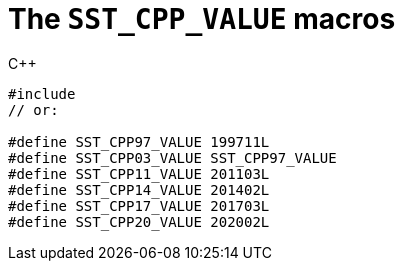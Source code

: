 //
// Copyright (C) 2012-2024 Stealth Software Technologies, Inc.
//
// Permission is hereby granted, free of charge, to any person
// obtaining a copy of this software and associated documentation
// files (the "Software"), to deal in the Software without
// restriction, including without limitation the rights to use,
// copy, modify, merge, publish, distribute, sublicense, and/or
// sell copies of the Software, and to permit persons to whom the
// Software is furnished to do so, subject to the following
// conditions:
//
// The above copyright notice and this permission notice (including
// the next paragraph) shall be included in all copies or
// substantial portions of the Software.
//
// THE SOFTWARE IS PROVIDED "AS IS", WITHOUT WARRANTY OF ANY KIND,
// EXPRESS OR IMPLIED, INCLUDING BUT NOT LIMITED TO THE WARRANTIES
// OF MERCHANTABILITY, FITNESS FOR A PARTICULAR PURPOSE AND
// NONINFRINGEMENT. IN NO EVENT SHALL THE AUTHORS OR COPYRIGHT
// HOLDERS BE LIABLE FOR ANY CLAIM, DAMAGES OR OTHER LIABILITY,
// WHETHER IN AN ACTION OF CONTRACT, TORT OR OTHERWISE, ARISING
// FROM, OUT OF OR IN CONNECTION WITH THE SOFTWARE OR THE USE OR
// OTHER DEALINGS IN THE SOFTWARE.
//
// SPDX-License-Identifier: MIT
//

[#cl-SST-CPP-VALUE]
= The `SST_CPP_VALUE` macros

.{cpp}
[source,cpp,subs="{sst_subs_source}"]
----
#include <sst/SST_CPP_VALUE.h>
// or:   <sst/language.h>

#define SST_CPP97_VALUE 199711L
#define SST_CPP03_VALUE SST_CPP97_VALUE
#define SST_CPP11_VALUE 201103L
#define SST_CPP14_VALUE 201402L
#define SST_CPP17_VALUE 201703L
#define SST_CPP20_VALUE 202002L
----

//
